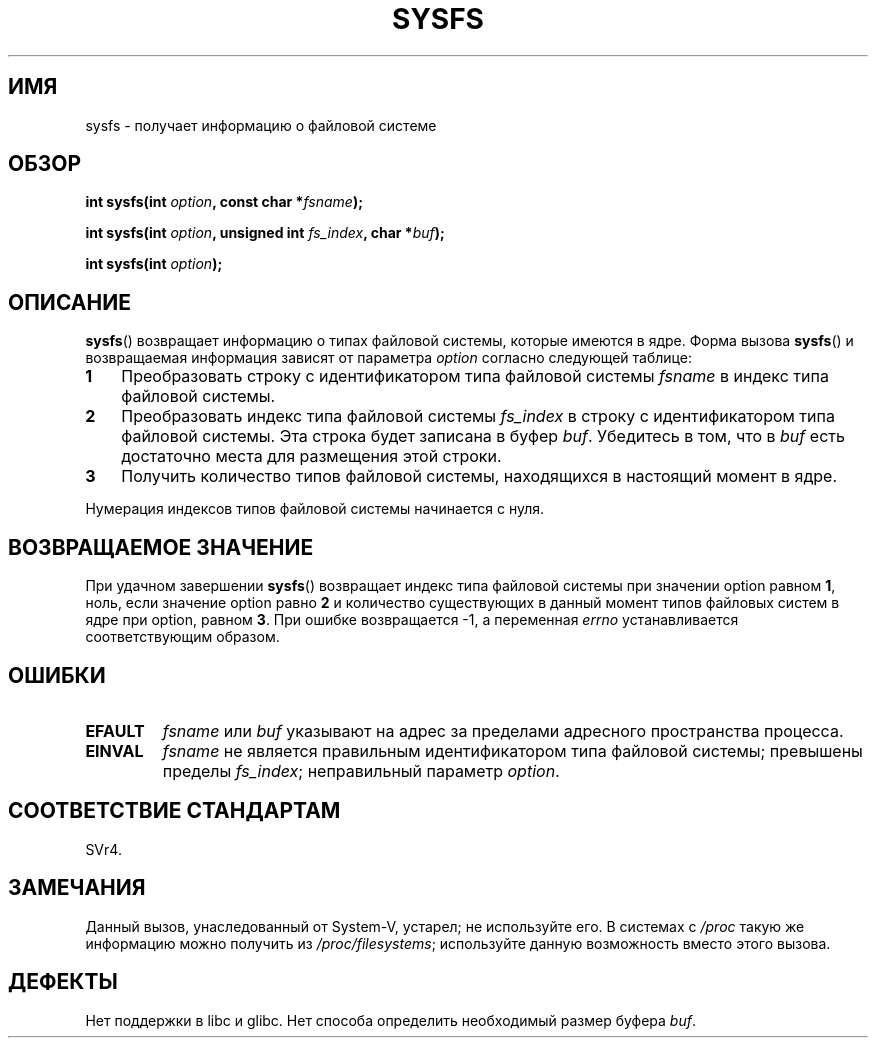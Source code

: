 .\" Copyright (C) 1995, Thomas K. Dyas <tdyas@eden.rutgers.edu>
.\"
.\" Permission is granted to make and distribute verbatim copies of this
.\" manual provided the copyright notice and this permission notice are
.\" preserved on all copies.
.\"
.\" Permission is granted to copy and distribute modified versions of this
.\" manual under the conditions for verbatim copying, provided that the
.\" entire resulting derived work is distributed under the terms of a
.\" permission notice identical to this one.
.\"
.\" Since the Linux kernel and libraries are constantly changing, this
.\" manual page may be incorrect or out-of-date.  The author(s) assume no
.\" responsibility for errors or omissions, or for damages resulting from
.\" the use of the information contained herein.  The author(s) may not
.\" have taken the same level of care in the production of this manual,
.\" which is licensed free of charge, as they might when working
.\" professionally.
.\"
.\" Formatted or processed versions of this manual, if unaccompanied by
.\" the source, must acknowledge the copyright and authors of this work.
.\"
.\" Created   Wed Aug  9 1995     Thomas K. Dyas <tdyas@eden.rutgers.edu>
.\"
.\"*******************************************************************
.\"
.\" This file was generated with po4a. Translate the source file.
.\"
.\"*******************************************************************
.TH SYSFS 2 2010\-06\-27 Linux "Руководство программиста Linux"
.SH ИМЯ
sysfs \- получает информацию о файловой системе
.SH ОБЗОР
\fBint sysfs(int \fP\fIoption\fP\fB, const char *\fP\fIfsname\fP\fB);\fP

\fBint sysfs(int \fP\fIoption\fP\fB, unsigned int \fP\fIfs_index\fP\fB, char
*\fP\fIbuf\fP\fB);\fP

\fBint sysfs(int \fP\fIoption\fP\fB);\fP
.SH ОПИСАНИЕ
\fBsysfs\fP() возвращает информацию о типах файловой системы, которые имеются в
ядре. Форма вызова \fBsysfs\fP() и возвращаемая информация зависят от параметра
\fIoption\fP согласно следующей таблице:
.TP  3
\fB1\fP
Преобразовать строку с идентификатором типа файловой системы \fIfsname\fP в
индекс типа файловой системы.
.TP 
\fB2\fP
Преобразовать индекс типа файловой системы \fIfs_index\fP в строку с
идентификатором типа файловой системы. Эта строка будет записана в буфер
\fIbuf\fP. Убедитесь в том, что в \fIbuf\fP есть достаточно места для размещения
этой строки.
.TP 
\fB3\fP
Получить количество типов файловой системы, находящихся в настоящий момент в
ядре.
.PP
Нумерация индексов типов файловой системы начинается с нуля.
.SH "ВОЗВРАЩАЕМОЕ ЗНАЧЕНИЕ"
При удачном завершении \fBsysfs\fP() возвращает индекс типа файловой системы
при значении option равном \fB1\fP, ноль, если значение option равно \fB2\fP и
количество существующих в данный момент типов файловых систем в ядре при
option, равном \fB3\fP. При ошибке возвращается \-1, а переменная \fIerrno\fP
устанавливается соответствующим образом.
.SH ОШИБКИ
.TP 
\fBEFAULT\fP
\fIfsname\fP или \fIbuf\fP указывают на адрес за пределами адресного пространства
процесса.
.TP 
\fBEINVAL\fP
\fIfsname\fP не является правильным идентификатором типа файловой системы;
превышены пределы \fIfs_index\fP; неправильный параметр \fIoption\fP.
.SH "СООТВЕТСТВИЕ СТАНДАРТАМ"
SVr4.
.SH ЗАМЕЧАНИЯ
Данный вызов, унаследованный от System\-V, устарел; не используйте его. В
системах с \fI/proc\fP такую же информацию можно получить из
\fI/proc/filesystems\fP; используйте данную возможность вместо этого вызова.
.SH ДЕФЕКТЫ
Нет поддержки в libc и glibc. Нет способа определить необходимый размер
буфера \fIbuf\fP.
